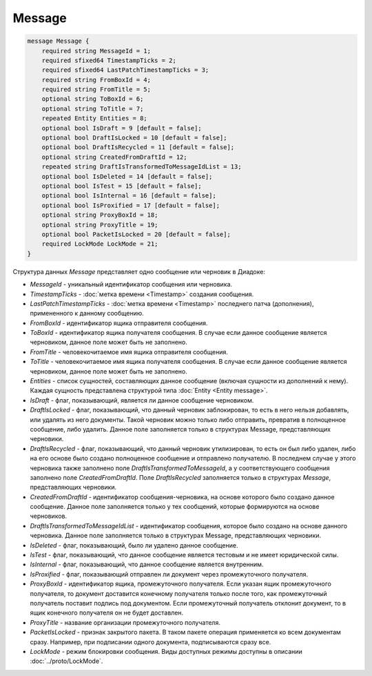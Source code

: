 Message
=======

.. code-block:: protobuf

    message Message {
        required string MessageId = 1;
        required sfixed64 TimestampTicks = 2;
        required sfixed64 LastPatchTimestampTicks = 3;
        required string FromBoxId = 4;
        required string FromTitle = 5;
        optional string ToBoxId = 6;
        optional string ToTitle = 7;
        repeated Entity Entities = 8;
        optional bool IsDraft = 9 [default = false];
        optional bool DraftIsLocked = 10 [default = false];
        optional bool DraftIsRecycled = 11 [default = false];
        optional string CreatedFromDraftId = 12;
        repeated string DraftIsTransformedToMessageIdList = 13;
        optional bool IsDeleted = 14 [default = false];
        optional bool IsTest = 15 [default = false];
        optional bool IsInternal = 16 [default = false];
        optional bool IsProxified = 17 [default = false];
        optional string ProxyBoxId = 18;
        optional string ProxyTitle = 19;
        optional bool PacketIsLocked = 20 [default = false];
        required LockMode LockMode = 21;
    }


Структура данных *Message* представляет одно сообщение или черновик в Диадоке:

-  *MessageId* - уникальный идентификатор сообщения или черновика.

-  *TimestampTicks* - :doc:`метка времени <Timestamp>` создания сообщения.

-  *LastPatchTimestampTicks* - :doc:`метка времени <Timestamp>` последнего патча (дополнения), примененного к данному сообщению.

-  *FromBoxId* - идентификатор ящика отправителя сообщения.

-  *ToBoxId* - идентификатор ящика получателя сообщения. В случае если данное сообщение является черновиком, данное поле может быть не заполнено.

-  *FromTitle* - человекочитаемое имя ящика отправителя сообщения.

-  *ToTitle* - человекочитаемое имя ящика получателя сообщения. В случае если данное сообщение является черновиком, данное поле может быть не заполнено.

-  *Entities* - список сущностей, составляющих данное сообщение (включая сущности из дополнений к нему). Каждая сущность представлена структурой типа :doc:`Entity <Entity message>`.

-  *IsDraft* - флаг, показывающий, является ли данное сообщение черновиком.

-  *DraftIsLocked* - флаг, показывающий, что данный черновик заблокирован, то есть в него нельзя добавлять, или удалять из него документы. Такой черновик можно только либо отправить, превратив в полноценное сообщение, либо удалить. Данное поле заполняется только в структурах Message, представляющих черновики.

-  *DraftIsRecycled* - флаг, показывающий, что данный черновик утилизирован, то есть он был либо удален, либо на его основе было создано полноценное сообщение и отправлено получателю. В последнем случае у этого черновика также заполнено поле *DraftIsTransformedToMessageId*, а у соответствующего сообщения заполнено поле *CreatedFromDraftId*. Поле *DraftIsRecycled* заполняется только в структурах *Message*, представляющих черновики.

-  *CreatedFromDraftId* - идентификатор сообщения-черновика, на основе которого было создано данное сообщение. Данное поле заполняется только у тех сообщений, которые формируются на основе черновиков.

-  *DraftIsTransformedToMessageIdList* - идентификатор сообщения, которое было создано на основе данного черновика. Данное поле заполняется только в структурах Message, представляющих черновики.

-  *IsDeleted* - флаг, показывающий, было ли удалено данное сообщение.

-  *IsTest* - флаг, показывающий, что данное сообщение является тестовым и не имеет юридической силы.

-  *IsInternal* - флаг, показывающий, что данное сообщение является внутренним.

-  *IsProxified* - флаг, показывающий отправлен ли документ через промежуточного получателя.

-  *ProxyBoxId* - идентификатор ящика, промежуточного получателя. Если указан ящик промежуточного получателя, то документ доставится конечному получателя только после того, как промежуточный получатель поставит подпись под документом. Если промежуточный получатель отклонит документ, то в ящик конечного получателя он не будет доставлен.

-  *ProxyTitle* - название организации промежуточного получателя.

-  *PacketIsLocked* - признак закрытого пакета. В таком пакете операция применяется ко всем документам сразу. Например, при подписании одного документа, подписываются сразу все.

-  *LockMode* - режим блокировки сообщения. Виды доступных режимы доступны в описании :doc:`../proto/LockMode`.

